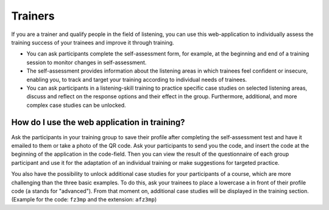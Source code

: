 Trainers
========


If you are a trainer and qualify people in the field of listening, you can use this web-application to individually assess the training success of your trainees and improve it through training.

- You can ask participants complete the self-assessment form, for example, at the beginning and end of a training session to monitor changes in self-assessment.
- The self-assessment provides information about the listening areas in which trainees feel confident or insecure, enabling you, to track and target your training according to individual needs of trainees.
- You can ask participants in a listening-skill training to practice specific case studies on selected listening areas, discuss and reflect on the response options and their effect in the group. Furthermore, additional, and more complex case studies can be unlocked.

How do I use the web application in training?
---------------------------------------------

Ask the participants in your training group to save their profile after completing the self-assessment test and have it emailed to them or take a photo of the QR code. Ask your participants to send you the code, and insert the code at the beginning of the application in the code-field. Then you can view the result of the questionnaire of each group participant and use it for the adaptation of an individual training or make suggestions for targeted practice.

You also have the possibility to unlock additional case studies for your participants of a course, which are more challenging than the three basic examples.
To do this, ask your trainees to place a lowercase ``a`` in front of their profile code (``a`` stands for "advanced"). From that moment on, additional case studies will be displayed in the training section. (Example for the code: ``fz3mp`` and the extension: ``afz3mp``)
